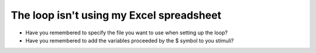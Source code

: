 .. _loopFail:

The loop isn't using my Excel spreadsheet
-----------------------------------------

-	Have you remembered to specify the file you want to use when setting up the loop?
-	Have you remembered to add the variables proceeded by the $ symbol to you stimuli?